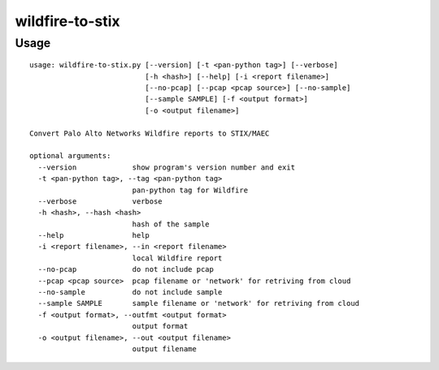 wildfire-to-stix
================

Usage
-----

::

    usage: wildfire-to-stix.py [--version] [-t <pan-python tag>] [--verbose]
                               [-h <hash>] [--help] [-i <report filename>]
                               [--no-pcap] [--pcap <pcap source>] [--no-sample]
                               [--sample SAMPLE] [-f <output format>]
                               [-o <output filename>]
    
    Convert Palo Alto Networks Wildfire reports to STIX/MAEC
    
    optional arguments:
      --version             show program's version number and exit
      -t <pan-python tag>, --tag <pan-python tag>
                            pan-python tag for Wildfire
      --verbose             verbose
      -h <hash>, --hash <hash>
                            hash of the sample
      --help                help
      -i <report filename>, --in <report filename>
                            local Wildfire report
      --no-pcap             do not include pcap
      --pcap <pcap source>  pcap filename or 'network' for retriving from cloud
      --no-sample           do not include sample
      --sample SAMPLE       sample filename or 'network' for retriving from cloud
      -f <output format>, --outfmt <output format>
                            output format
      -o <output filename>, --out <output filename>
                            output filename
